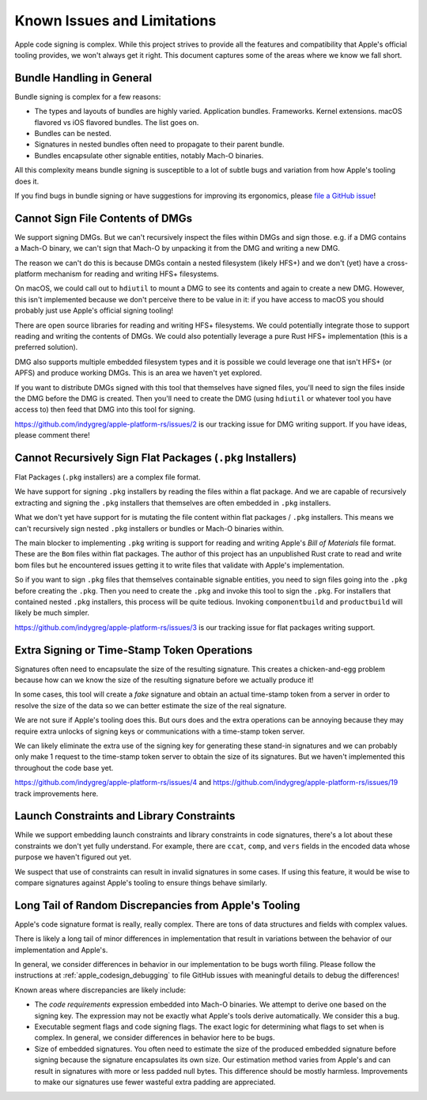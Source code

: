 .. _apple_codesign_quirks:

============================
Known Issues and Limitations
============================

Apple code signing is complex. While this project strives to provide
all the features and compatibility that Apple's official tooling provides,
we won't always get it right. This document captures some of the areas where
we know we fall short.

Bundle Handling in General
==========================

Bundle signing is complex for a few reasons:

* The types and layouts of bundles are highly varied. Application bundles.
  Frameworks. Kernel extensions. macOS flavored vs iOS flavored bundles. The
  list goes on.
* Bundles can be nested.
* Signatures in nested bundles often need to propagate to their parent bundle.
* Bundles encapsulate other signable entities, notably Mach-O binaries.

All this complexity means bundle signing is susceptible to a lot of subtle
bugs and variation from how Apple's tooling does it.

If you find bugs in bundle signing or have suggestions for improving its
ergonomics, please `file a GitHub issue <https://github.com/indygreg/apple-platform-rs/issues/new>`_!

Cannot Sign File Contents of DMGs
=================================

We support signing DMGs. But we can't recursively inspect the files within
DMGs and sign those. e.g. if a DMG contains a Mach-O binary, we can't
sign that Mach-O by unpacking it from the DMG and writing a new DMG.

The reason we can't do this is because DMGs contain a nested filesystem
(likely HFS+) and we don't (yet) have a cross-platform mechanism for reading
and writing HFS+ filesystems.

On macOS, we could call out to ``hdiutil`` to mount a DMG to see its
contents and again to create a new DMG. However, this isn't implemented
because we don't perceive there to be value in it: if you have access to
macOS you should probably just use Apple's official signing tooling!

There are open source libraries for reading and writing HFS+ filesystems.
We could potentially integrate those to support reading and writing the
contents of DMGs. We could also potentially leverage a pure Rust HFS+
implementation (this is a preferred solution).

DMG also supports multiple embedded filesystem types and it is possible
we could leverage one that isn't HFS+ (or APFS) and produce working DMGs.
This is an area we haven't yet explored.

If you want to distribute DMGs signed with this tool that themselves have
signed files, you'll need to sign the files inside the DMG before the DMG
is created. Then you'll need to create the DMG (using ``hdiutil`` or
whatever tool you have access to) then feed that DMG into this tool for
signing.

https://github.com/indygreg/apple-platform-rs/issues/2 is our tracking issue
for DMG writing support. If you have ideas, please comment there!

Cannot Recursively Sign Flat Packages (``.pkg`` Installers)
===========================================================

Flat Packages (``.pkg`` installers) are a complex file format.

We have support for signing ``.pkg`` installers by reading the files
within a flat package. And we are capable of recursively extracting
and signing the ``.pkg`` installers that themselves are often embedded
in ``.pkg`` installers.

What we don't yet have support for is mutating the file content within
flat packages / ``.pkg`` installers. This means we can't recursively sign
nested ``.pkg`` installers or bundles or Mach-O binaries within.

The main blocker to implementing ``.pkg`` writing is support for
reading and writing Apple's *Bill of Materials* file format. These are
the ``Bom`` files within flat packages. The author of this project
has an unpublished Rust crate to read and write bom files but he
encountered issues getting it to write files that validate with Apple's
implementation.

So if you want to sign ``.pkg`` files that themselves containable signable
entities, you need to sign files going into the ``.pkg`` before creating
the ``.pkg``. Then you need to create the ``.pkg`` and invoke this tool to
sign the ``.pkg``. For installers that contained nested ``.pkg`` installers,
this process will be quite tedious. Invoking ``componentbuild`` and
``productbuild`` will likely be much simpler.

https://github.com/indygreg/apple-platform-rs/issues/3 is our tracking issue
for flat packages writing support.

Extra Signing or Time-Stamp Token Operations
============================================

Signatures often need to encapsulate the size of the resulting signature.
This creates a chicken-and-egg problem because how can we know the size of
the resulting signature before we actually produce it!

In some cases, this tool will create a *fake* signature and obtain an
actual time-stamp token from a server in order to resolve the size of
the data so we can better estimate the size of the real signature.

We are not sure if Apple's tooling does this. But ours does and the
extra operations can be annoying because they may require extra unlocks
of signing keys or communications with a time-stamp token server.

We can likely eliminate the extra use of the signing key for generating
these stand-in signatures and we can probably only make 1 request to the
time-stamp token server to obtain the size of its signatures. But we
haven't implemented this throughout the code base yet.

https://github.com/indygreg/apple-platform-rs/issues/4 and
https://github.com/indygreg/apple-platform-rs/issues/19 track improvements here.

Launch Constraints and Library Constraints
==========================================

While we support embedding launch constraints and library constraints in code
signatures, there's a lot about these constraints we don't yet fully understand.
For example, there are ``ccat``, ``comp``, and ``vers`` fields in the encoded
data whose purpose we haven't figured out yet.

We suspect that use of constraints can result in invalid signatures in some
cases. If using this feature, it would be wise to compare signatures against
Apple's tooling to ensure things behave similarly.

Long Tail of Random Discrepancies from Apple's Tooling
======================================================

Apple's code signature format is really, really complex. There are tons of
data structures and fields with complex values.

There is likely a long tail of minor differences in implementation that
result in variations between the behavior of our implementation and Apple's.

In general, we consider differences in behavior in our implementation to
be bugs worth filing. Please follow the instructions at
:ref:`apple_codesign_debugging` to file GitHub issues with meaningful
details to debug the differences!

Known areas where discrepancies are likely include:

* The *code requirements* expression embedded into Mach-O binaries. We attempt
  to derive one based on the signing key. The expression may not be exactly what
  Apple's tools derive automatically. We consider this a bug.
* Executable segment flags and code signing flags. The exact logic for
  determining what flags to set when is complex. In general, we consider
  differences in behavior here to be bugs.
* Size of embedded signatures. You often need to estimate the size of the produced
  embedded signature before signing because the signature encapsulates its own
  size. Our estimation method varies from Apple's and can result in signatures
  with more or less padded null bytes. This difference should be mostly harmless.
  Improvements to make our signatures use fewer wasteful extra padding are
  appreciated.
